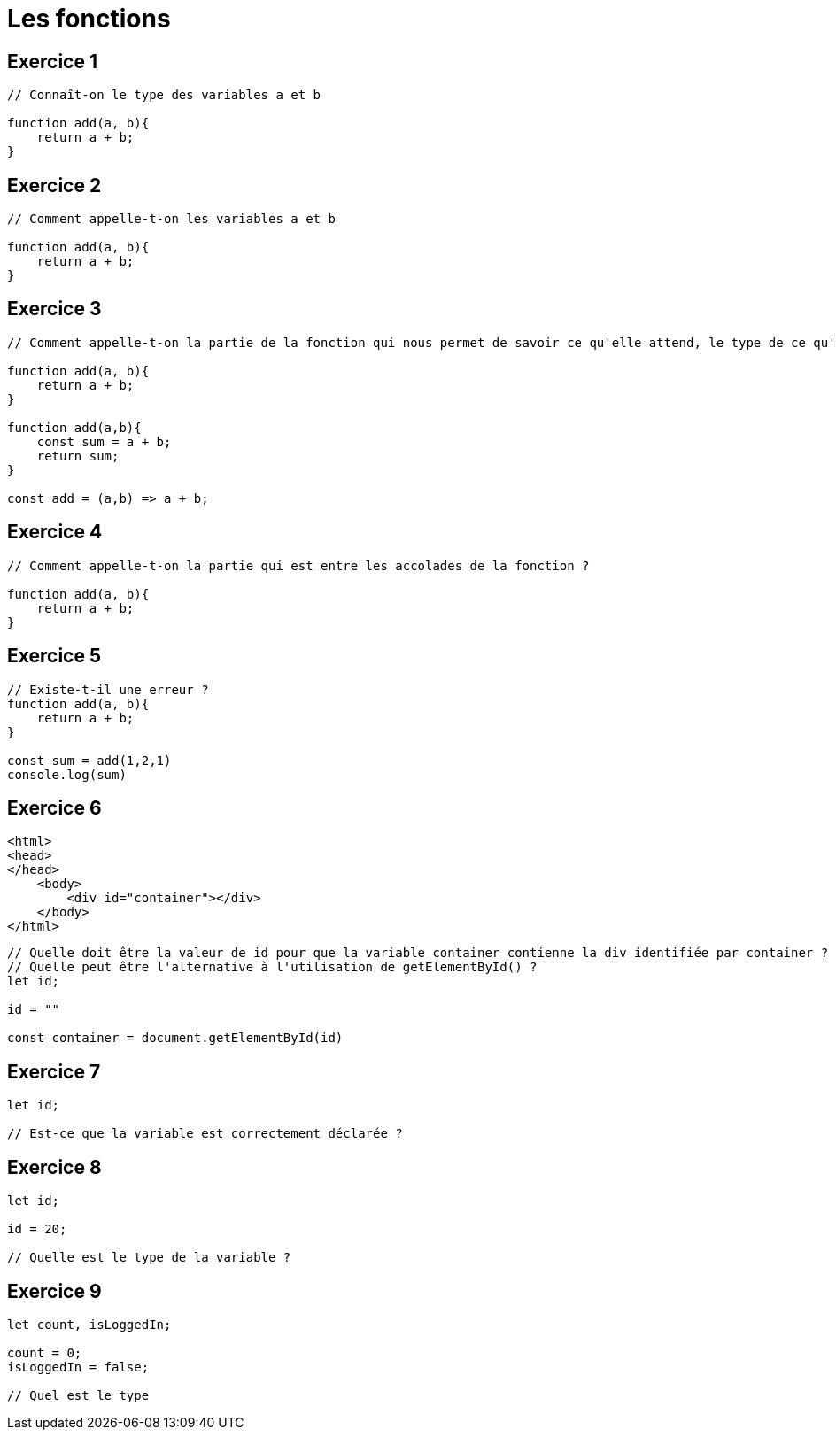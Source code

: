 = Les fonctions 
:customcss: style.css

[.blue.background]
== Exercice 1 

[source, javascript]
----
// Connaît-on le type des variables a et b

function add(a, b){
    return a + b;
}

----


[.blue.background]
== Exercice 2 

[source, javascript]
----
// Comment appelle-t-on les variables a et b

function add(a, b){
    return a + b;
}

----

[.blue.background]
== Exercice 3 

[source, javascript]
----
// Comment appelle-t-on la partie de la fonction qui nous permet de savoir ce qu'elle attend, le type de ce qu'elle attend (parfois) et encore potentiellement le type de la valeur qu'elle retourne  ?

function add(a, b){
    return a + b;
}

function add(a,b){
    const sum = a + b;
    return sum;
}

const add = (a,b) => a + b;



----

[.blue.background]
== Exercice 4 

[source, javascript]
----
// Comment appelle-t-on la partie qui est entre les accolades de la fonction ?

function add(a, b){
    return a + b;
}

----

[.blue.background]
== Exercice 5 

[source, javascript]
----

// Existe-t-il une erreur ? 
function add(a, b){
    return a + b;
}

const sum = add(1,2,1)
console.log(sum)

----

[.blue.background]
== Exercice 6


[source, html]
----

<html>
<head>
</head>
    <body>
        <div id="container"></div>
    </body>
</html>

----

[source, javascript]
----
// Quelle doit être la valeur de id pour que la variable container contienne la div identifiée par container ?
// Quelle peut être l'alternative à l'utilisation de getElementById() ?
let id;

id = ""

const container = document.getElementById(id)

----


[.blue.background]
== Exercice 7

[source, javascript]
----

let id;

// Est-ce que la variable est correctement déclarée ?

----

== Exercice 8

[source, javascript]
----

let id;

id = 20;

// Quelle est le type de la variable ?

----


== Exercice 9

[source, javascript]
----

let count, isLoggedIn; 

count = 0;
isLoggedIn = false;

// Quel est le type

----



